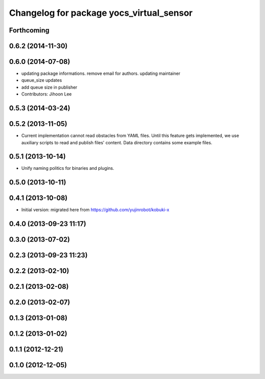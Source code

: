 ^^^^^^^^^^^^^^^^^^^^^^^^^^^^^^^^^^^^^^^^^
Changelog for package yocs_virtual_sensor
^^^^^^^^^^^^^^^^^^^^^^^^^^^^^^^^^^^^^^^^^

Forthcoming
-----------

0.6.2 (2014-11-30)
------------------

0.6.0 (2014-07-08)
------------------
* updating package informations. remove email for authors. updating maintainer
* queue_size updates
* add queue size in publisher
* Contributors: Jihoon Lee

0.5.3 (2014-03-24)
------------------

0.5.2 (2013-11-05)
------------------
* Current implementation cannot read obstacles from YAML files. Until this
  feature gets implemented, we use auxiliary scripts to read and publish
  files' content. Data directory contains some example files.

0.5.1 (2013-10-14)
------------------
* Unify naming politics for binaries and plugins.

0.5.0 (2013-10-11)
------------------

0.4.1 (2013-10-08)
------------------
* Initial version: migrated here from https://github.com/yujinrobot/kobuki-x

0.4.0 (2013-09-23 11:17)
------------------------

0.3.0 (2013-07-02)
------------------

0.2.3 (2013-09-23 11:23)
------------------------

0.2.2 (2013-02-10)
------------------

0.2.1 (2013-02-08)
------------------

0.2.0 (2013-02-07)
------------------

0.1.3 (2013-01-08)
------------------

0.1.2 (2013-01-02)
------------------

0.1.1 (2012-12-21)
------------------

0.1.0 (2012-12-05)
------------------
